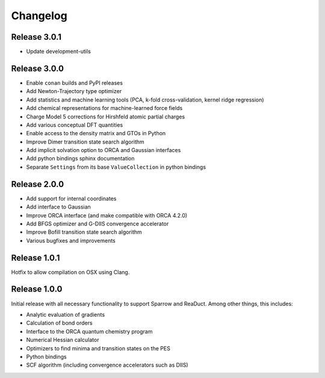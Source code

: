 =========
Changelog
=========

Release 3.0.1
=============

- Update development-utils

Release 3.0.0
=============

- Enable ``conan`` builds and PyPI releases
- Add Newton-Trajectory type optimizer
- Add statistics and machine learning tools (PCA, k-fold cross-validation, kernel ridge regression)
- Add chemical representations for machine-learned force fields
- Charge Model 5 corrections for Hirshfeld atomic partial charges
- Add various conceptual DFT quantities
- Enable access to the density matrix and GTOs in Python
- Improve Dimer transition state search algorithm
- Add implicit solvation option to ORCA and Gaussian interfaces
- Add python bindings sphinx documentation
- Separate ``Settings`` from its base ``ValueCollection`` in python bindings

Release 2.0.0
=============

- Add support for internal coordinates
- Add interface to Gaussian
- Improve ORCA interface (and make compatible with ORCA 4.2.0)
- Add BFGS optimizer and G-DIIS convergence accelerator
- Improve Bofill transition state search algorithm
- Various bugfixes and improvements

Release 1.0.1
=============

Hotfix to allow compilation on OSX using Clang.

Release 1.0.0
=============

Initial release with all necessary functionality to support Sparrow and ReaDuct.
Among other things, this includes:

- Analytic evaluation of gradients
- Calculation of bond orders
- Interface to the ORCA quantum chemistry program
- Numerical Hessian calculator
- Optimizers to find minima and transition states on the PES
- Python bindings
- SCF algorithm (including convergence accelerators such as DIIS)
